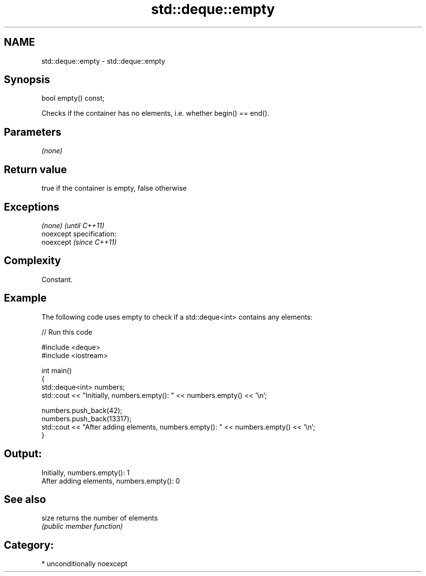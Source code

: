 .TH std::deque::empty 3 "Nov 25 2015" "2.1 | http://cppreference.com" "C++ Standard Libary"
.SH NAME
std::deque::empty \- std::deque::empty

.SH Synopsis
   bool empty() const;

   Checks if the container has no elements, i.e. whether begin() == end().

.SH Parameters

   \fI(none)\fP

.SH Return value

   true if the container is empty, false otherwise

.SH Exceptions

   \fI(none)\fP                    \fI(until C++11)\fP
   noexcept specification:  
   noexcept                  \fI(since C++11)\fP
     

.SH Complexity

   Constant.

.SH Example

   

   The following code uses empty to check if a std::deque<int> contains any elements:

   
// Run this code

 #include <deque>
 #include <iostream>
  
 int main()
 {
     std::deque<int> numbers;
     std::cout << "Initially, numbers.empty(): " << numbers.empty() << '\\n';
  
     numbers.push_back(42);
     numbers.push_back(13317);
     std::cout << "After adding elements, numbers.empty(): " << numbers.empty() << '\\n';
 }

.SH Output:

 Initially, numbers.empty(): 1
 After adding elements, numbers.empty(): 0

.SH See also

   size returns the number of elements
        \fI(public member function)\fP 

.SH Category:

     * unconditionally noexcept
